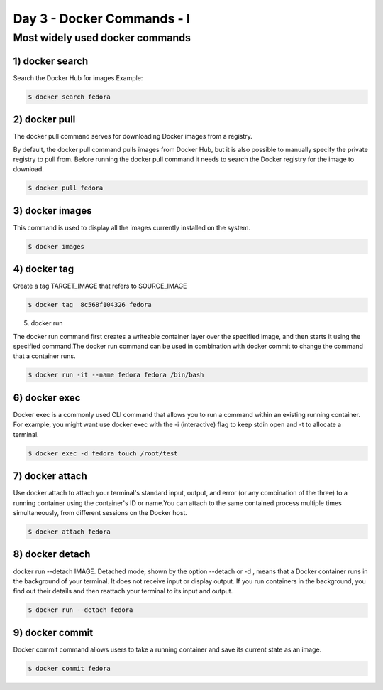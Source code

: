 ############################
Day 3 - Docker Commands - I
############################


Most widely used docker commands
-------------------------------------------

1) docker search
==================

Search the Docker Hub for images
Example:

.. code-block:: bash

    $ docker search fedora

.. image:: d1.PNG
   :width: 700px
   :height: 300px
   :alt: alternate text
   
   
2) docker pull
===============

The docker pull command serves for downloading Docker images from a registry.

By default, the docker pull command pulls images from Docker Hub, but it is also possible to manually specify the private registry to pull
from.
Before running the docker pull command it needs to search the Docker registry for the image to download.

.. code-block:: bash

    $ docker pull fedora
    
.. image:: d2.PNG
   :width: 700px
   :height: 200px
   :alt: alternate text

3) docker images
=================

This command is used to display all the images currently installed on the system.

.. code-block:: bash

    $ docker images
    
.. image:: d3.PNG
   :width: 700px
   :height: 200px
   :alt: alternate text
   
4) docker tag
==============

Create a tag TARGET_IMAGE that refers to SOURCE_IMAGE

.. code-block:: bash

    $ docker tag  8c568f104326 fedora
    
.. image:: d4.PNG
   :width: 800px
   :height: 200px
   :alt: alternate text
   
5) docker run

The docker run command first creates a writeable container layer over the specified image, and then starts it using the specified command.The docker run command can be used in combination with docker commit to change the command that a container runs.

.. code-block:: bash

    $ docker run -it --name fedora fedora /bin/bash
    
.. image:: d5.PNG
   :width: 800px
   :height: 100px
   :alt: alternate text
  
6) docker exec 
===============

Docker exec is a commonly used CLI command that allows you to run a command within an existing running container. For example, you might want use docker exec with the -i (interactive) flag to keep stdin open and -t to allocate a terminal.

.. code-block:: bash

    $ docker exec -d fedora touch /root/test
    
.. image:: d6.PNG
   :width: 800px
   :height: 100px
   :alt: alternate text
   
7) docker attach
=================

Use docker attach to attach your terminal's standard input, output, and error (or any combination of the three) to a running container using the container's ID or name.You can attach to the same contained process multiple times simultaneously, from different sessions on the Docker host.

.. code-block:: bash

    $ docker attach fedora
    
.. image:: d7.PNG
   :width: 800px
   :height: 100px
   :alt: alternate text
   
8) docker detach
=================

docker run --detach IMAGE. Detached mode, shown by the option --detach or -d , means that a Docker container runs in the background of your terminal. It does not receive input or display output. If you run containers in the background, you find out their details and then reattach your terminal to its input and output.

.. code-block:: bash

    $ docker run --detach fedora
    
9) docker commit
=================

Docker commit command allows users to take a running container and save its current state as an image.

.. code-block:: bash

    $ docker commit fedora
    
.. image:: d8.PNG
   :width: 800px
   :height: 100px
   :alt: alternate text
